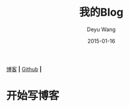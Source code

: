 
[[https://deyuwang.github.io/blog][博客]] *|* [[https://github.com/deyuwang][Github]] *|*
#+TITLE:       我的Blog
#+AUTHOR:      Deyu Wang
#+DATE:        2015-01-16
#+EMAIL:       deyuwang97@163.com
#+DESCRIPTION: Deyu Wang的个人博客
#+KEYWORDS:    deyu wang blog
#+LANGUAGE:    cn
#+TEXT:        欢迎访问我的博客
#+TEXT:        个人点滴

* 开始写博客
